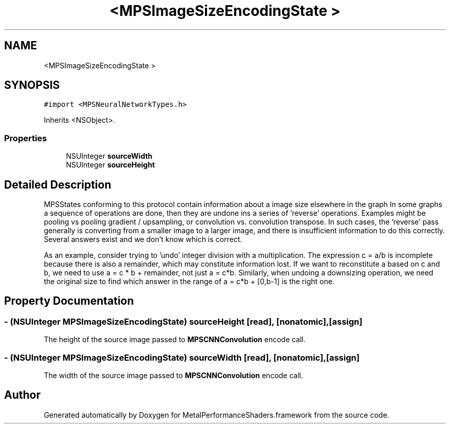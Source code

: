 .TH "<MPSImageSizeEncodingState >" 3 "Thu Feb 8 2018" "Version MetalPerformanceShaders-100" "MetalPerformanceShaders.framework" \" -*- nroff -*-
.ad l
.nh
.SH NAME
<MPSImageSizeEncodingState >
.SH SYNOPSIS
.br
.PP
.PP
\fC#import <MPSNeuralNetworkTypes\&.h>\fP
.PP
Inherits <NSObject>\&.
.SS "Properties"

.in +1c
.ti -1c
.RI "NSUInteger \fBsourceWidth\fP"
.br
.ti -1c
.RI "NSUInteger \fBsourceHeight\fP"
.br
.in -1c
.SH "Detailed Description"
.PP 
MPSStates conforming to this protocol contain information about a image size elsewhere in the graph  In some graphs a sequence of operations are done, then they are undone ins a series of 'reverse' operations\&. Examples might be pooling vs pooling gradient / upsampling, or convolution vs\&. convolution transpose\&. In such cases, the 'reverse' pass generally is converting from a smaller image to a larger image, and there is insufficient information to do this correctly\&. Several answers exist and we don't know which is correct\&.
.PP
As an example, consider trying to 'undo' integer division with a multiplication\&. The expression c = a/b is incomplete because there is also a remainder, which may constitute information lost\&. If we want to reconstitute a based on c and b, we need to use a = c * b + remainder, not just a = c*b\&. Similarly, when undoing a downsizing operation, we need the original size to find which answer in the range of a = c*b + [0,b-1] is the right one\&. 
.SH "Property Documentation"
.PP 
.SS "\- (NSUInteger MPSImageSizeEncodingState) sourceHeight\fC [read]\fP, \fC [nonatomic]\fP, \fC [assign]\fP"
The height of the source image passed to \fBMPSCNNConvolution\fP encode call\&. 
.SS "\- (NSUInteger MPSImageSizeEncodingState) sourceWidth\fC [read]\fP, \fC [nonatomic]\fP, \fC [assign]\fP"
The width of the source image passed to \fBMPSCNNConvolution\fP encode call\&. 

.SH "Author"
.PP 
Generated automatically by Doxygen for MetalPerformanceShaders\&.framework from the source code\&.
